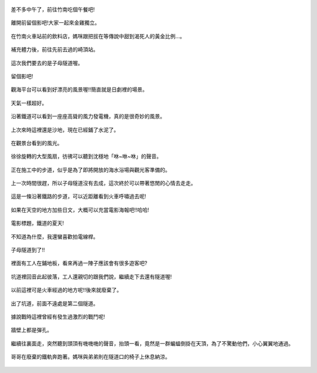 .. title: 竹南火車之旅 - 2013/09/07 (三)
.. slug: 20130907c
.. date: 20131005 21:28:49
.. tags: 孩子們的夏天
.. link: 
.. description: Created at 20131005 20:57:16
.. ===================================Metadata↑================================================
.. 記得加tags: 人生省思,流浪動物,生活日記,學習與閱讀,英文,mathjax,自由的程式人生,書寫人生,理財
.. 記得加slug(無副檔名)，會以slug內容作為檔名(html檔)，同時將對應的內容放到對應的標籤裡。
.. ===================================文章起始↓================================================
.. <body>



.. figure:: ../../../arch_2013/files_2013/Photo_Diary/20130907/800/800_33_P1390928.jpg
   :target: ../../../arch_2013/files_2013/Photo_Diary/20130907/800/800_33_P1390928.jpg
   :align: center

   差不多中午了，前往竹南吃個午餐吧!

.. TEASER_END

.. figure:: ../../../arch_2013/files_2013/Photo_Diary/20130907/800/800_34_P1390938.jpg
   :target: ../../../arch_2013/files_2013/Photo_Diary/20130907/800/800_34_P1390938.jpg
   :align: center

   離開前留個影吧!大家一起來金雞獨立。


.. figure:: ../../../arch_2013/files_2013/Photo_Diary/20130907/800/800_35_P1400026.jpg
   :target: ../../../arch_2013/files_2013/Photo_Diary/20130907/800/800_35_P1400026.jpg
   :align: center

   在竹南火車站前的飲料店，媽咪跟把拔在等傳說中甜到渴死人的黃金比例...。


.. figure:: ../../../arch_2013/files_2013/Photo_Diary/20130907/800/800_36_P1400044.jpg
   :target: ../../../arch_2013/files_2013/Photo_Diary/20130907/800/800_36_P1400044.jpg
   :align: center

   補充體力後，前往先前去過的崎頂站。


.. figure:: ../../../arch_2013/files_2013/Photo_Diary/20130907/800/800_37_P1210935.jpg
   :target: ../../../arch_2013/files_2013/Photo_Diary/20130907/800/800_37_P1210935.jpg
   :align: center

   這次我們要去的是子母隧道喔。


.. figure:: ../../../arch_2013/files_2013/Photo_Diary/20130907/800/800_38_P1210942.jpg
   :target: ../../../arch_2013/files_2013/Photo_Diary/20130907/800/800_38_P1210942.jpg
   :align: center

   留個影吧!


.. figure:: ../../../arch_2013/files_2013/Photo_Diary/20130907/800/800_39_P1400056.jpg
   :target: ../../../arch_2013/files_2013/Photo_Diary/20130907/800/800_39_P1400056.jpg
   :align: center

   觀海平台可以看到好漂亮的風景喔!!簡直就是日劇裡的場景。


.. figure:: ../../../arch_2013/files_2013/Photo_Diary/20130907/800/800_40_P1400060.jpg
   :target: ../../../arch_2013/files_2013/Photo_Diary/20130907/800/800_40_P1400060.jpg
   :align: center

   天氣一樣超好。


.. figure:: ../../../arch_2013/files_2013/Photo_Diary/20130907/800/800_41_P1400067.jpg
   :target: ../../../arch_2013/files_2013/Photo_Diary/20130907/800/800_41_P1400067.jpg
   :align: center

   沿著鐵道可以看到一座座高聳的風力發電機，真的是很奇妙的風景。


.. figure:: ../../../arch_2013/files_2013/Photo_Diary/20130907/800/800_42_P1400063.jpg
   :target: ../../../arch_2013/files_2013/Photo_Diary/20130907/800/800_42_P1400063.jpg
   :align: center

   上次來時這裡還是沙地，現在已經鋪了水泥了。


.. figure:: ../../../arch_2013/files_2013/Photo_Diary/20130907/800/800_43_P1400068.jpg
   :target: ../../../arch_2013/files_2013/Photo_Diary/20130907/800/800_43_P1400068.jpg
   :align: center

   在觀景台看到的風光。


.. figure:: ../../../arch_2013/files_2013/Photo_Diary/20130907/800/800_44_P1400069.jpg
   :target: ../../../arch_2013/files_2013/Photo_Diary/20130907/800/800_44_P1400069.jpg
   :align: center

   徐徐旋轉的大型風扇，彷彿可以聽到沈穩地「咻~咻~咻」的聲音。


.. figure:: ../../../arch_2013/files_2013/Photo_Diary/20130907/800/800_45_P1400081.jpg
   :target: ../../../arch_2013/files_2013/Photo_Diary/20130907/800/800_45_P1400081.jpg
   :align: center

   正在施工中的步道，似乎是為了即將開放的海水浴場與觀光客準備的。


.. figure:: ../../../arch_2013/files_2013/Photo_Diary/20130907/800/800_46_P1400089.jpg
   :target: ../../../arch_2013/files_2013/Photo_Diary/20130907/800/800_46_P1400089.jpg
   :align: center

   上一次時間很趕，所以子母隧道沒有去成，這次終於可以帶著悠閒的心情去走走。


.. figure:: ../../../arch_2013/files_2013/Photo_Diary/20130907/800/800_47_P1400096.jpg
   :target: ../../../arch_2013/files_2013/Photo_Diary/20130907/800/800_47_P1400096.jpg
   :align: center

   這是一條沿著鐵路的步道，可以近距離看到火車呼嘯過去呢!


.. figure:: ../../../arch_2013/files_2013/Photo_Diary/20130907/800/800_48_P1400099.jpg
   :target: ../../../arch_2013/files_2013/Photo_Diary/20130907/800/800_48_P1400099.jpg
   :align: center

   如果在天空的地方加些日文，大概可以充當電影海報吧!!哈哈!


.. figure:: ../../../arch_2013/files_2013/Photo_Diary/20130907/800/800_49_P1400101.jpg
   :target: ../../../arch_2013/files_2013/Photo_Diary/20130907/800/800_49_P1400101.jpg
   :align: center

   電影標題，鐵道的夏天!


.. figure:: ../../../arch_2013/files_2013/Photo_Diary/20130907/800/800_50_P1400109.jpg
   :target: ../../../arch_2013/files_2013/Photo_Diary/20130907/800/800_50_P1400109.jpg
   :align: center

   不知道為什麼，我還蠻喜歡拍電線桿。


.. figure:: ../../../arch_2013/files_2013/Photo_Diary/20130907/800/800_51_P1400114.jpg
   :target: ../../../arch_2013/files_2013/Photo_Diary/20130907/800/800_51_P1400114.jpg
   :align: center

   子母隧道到了!!


.. figure:: ../../../arch_2013/files_2013/Photo_Diary/20130907/800/800_52_P1400118.jpg
   :target: ../../../arch_2013/files_2013/Photo_Diary/20130907/800/800_52_P1400118.jpg
   :align: center

   裡面有工人在鋪地板，看來再過一陣子應該會有很多遊客吧?


.. figure:: ../../../arch_2013/files_2013/Photo_Diary/20130907/800/800_53_P1400120.jpg
   :target: ../../../arch_2013/files_2013/Photo_Diary/20130907/800/800_53_P1400120.jpg
   :align: center

   坑道裡回音此起彼落，工人還親切的跟我們說，繼續走下去還有隧道喔!


.. figure:: ../../../arch_2013/files_2013/Photo_Diary/20130907/800/800_54_P1400121.jpg
   :target: ../../../arch_2013/files_2013/Photo_Diary/20130907/800/800_54_P1400121.jpg
   :align: center

   以前這裡可是火車經過的地方呢!!後來就廢棄了。


.. figure:: ../../../arch_2013/files_2013/Photo_Diary/20130907/800/800_55_P1400133.jpg
   :target: ../../../arch_2013/files_2013/Photo_Diary/20130907/800/800_55_P1400133.jpg
   :align: center

   出了坑道，前面不遠處是第二個隧道。


.. figure:: ../../../arch_2013/files_2013/Photo_Diary/20130907/800/800_56_P1400134.jpg
   :target: ../../../arch_2013/files_2013/Photo_Diary/20130907/800/800_56_P1400134.jpg
   :align: center

   據說戰時這裡曾經有發生過激烈的戰鬥呢!


.. figure:: ../../../arch_2013/files_2013/Photo_Diary/20130907/800/800_57_P1400136.jpg
   :target: ../../../arch_2013/files_2013/Photo_Diary/20130907/800/800_57_P1400136.jpg
   :align: center

   牆壁上都是彈孔。


.. figure:: ../../../arch_2013/files_2013/Photo_Diary/20130907/800/800_58_P1400141.jpg
   :target: ../../../arch_2013/files_2013/Photo_Diary/20130907/800/800_58_P1400141.jpg
   :align: center

   繼續往裏面走，突然聽到頭頂有嘰嘰嘰的聲音，抬頭一看，竟然是一群蝙蝠倒掛在天頂，為了不驚動他們，小心翼翼地通過。


.. figure:: ../../../arch_2013/files_2013/Photo_Diary/20130907/800/800_59_P1400151.jpg
   :target: ../../../arch_2013/files_2013/Photo_Diary/20130907/800/800_59_P1400151.jpg
   :align: center

   哥哥在廢棄的鐵軌奔跑著。媽咪與弟弟則在隧道口的椅子上休息納涼。


.. </body>
.. <url>



.. </url>
.. <footnote>



.. </footnote>
.. <citation>



.. </citation>
.. ===================================文章結束↑/語法備忘錄↓====================================
.. 格式1: 粗體(**字串**)  斜體(*字串*)  大字(\ :big:`字串`\ )  小字(\ :small:`字串`\ )
.. 格式2: 上標(\ :sup:`字串`\ )  下標(\ :sub:`字串`\ )  ``去除格式字串``
.. 項目: #. (換行) #.　或是a. (換行) #. 或是I(i). 換行 #.  或是*. -. +. 子項目前面要多空一格
.. 插入teaser分頁: .. TEASER_END
.. 插入latex數學: 段落裡加入\ :math:`latex數學`\ 語法，或獨立行.. math:: (換行) Latex數學
.. 插入figure: .. figure:: 路徑(換):width: 寬度(換):align: left(換):target: 路徑(空行對齊)圖標
.. 插入slides: .. slides:: (空一行) 圖擋路徑1 (換行) 圖擋路徑2 ... (空一行)
.. 插入youtube: ..youtube:: 影片的hash string
.. 插入url: 段落裡加入\ `連結字串`_\  URL區加上對應的.. _連結字串: 網址 (儘量用這個)
.. 插入直接url: \ `連結字串` <網址或路徑>`_ \    (包含< >)
.. 插入footnote: 段落裡加入\ [#]_\ 註腳    註腳區加上對應順序排列.. [#] 註腳內容
.. 插入citation: 段落裡加入\ [引用字串]_\ 名字字串  引用區加上.. [引用字串] 引用內容
.. 插入sidebar: ..sidebar:: (空一行) 內容
.. 插入contents: ..contents:: (換行) :depth: 目錄深入第幾層
.. 插入原始文字區塊: 在段落尾端使用:: (空一行) 內容 (空一行)
.. 插入本機的程式碼: ..listing:: 放在listings目錄裡的程式碼檔名 (讓原始碼跟隨網站) 
.. 插入特定原始碼: ..code::python (或cpp) (換行) :number-lines: (把程式碼行數列出)
.. 插入gist: ..gist:: gist編號 (要先到github的gist裡貼上程式代碼) 
.. ============================================================================================
